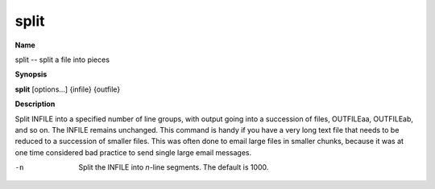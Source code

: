 .. _split:

split
=====

**Name**

split -- split a file into pieces

**Synopsis**

**split** [options...] {infile} {outfile}

**Description**

Split INFILE into a specified number of line groups, with output
going into a succession of files, OUTFILEaa, OUTFILEab, and so on.
The INFILE remains unchanged. This command is handy if you have a
very long text file that needs to be reduced to a succession of
smaller files. This was often done to email large files in smaller
chunks, because it was at one time considered bad practice to send
single large email messages.


-n
    Split the INFILE into *n*-line segments. The default is 1000.



